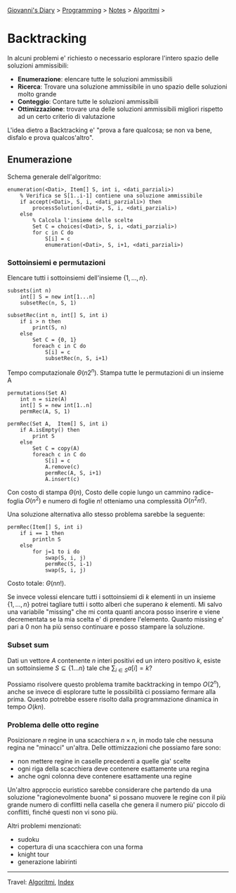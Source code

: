 #+startup: content indent

[[file:../../../index.org][Giovanni's Diary]] > [[file:../../programming.org][Programming]] > [[file:../notes.org][Notes]] > [[file:algoritmi.org][Algoritmi]] >

* Backtracking
#+INDEX: Giovanni's Diary!Programming!Notes!Algoritmi!Backtracking


In alcuni problemi e' richiesto o necessario esplorare l'intero spazio
delle soluzioni ammissibili:

- **Enumerazione**: elencare tutte le soluzioni ammissibili
- **Ricerca**: Trovare una soluzione ammissibile in uno spazio delle
  soluzioni molto grande
- **Conteggio**: Contare tutte le soluzioni ammissibili
- **Ottimizzazione**: trovare una delle soluzioni ammissibili migliori
  rispetto ad un certo criterio di valutazione

L'idea dietro a Backtracking e' "prova a fare qualcosa; se non va
bene, disfalo e prova qualcos'altro".

** Enumerazione

Schema generale dell'algoritmo:

#+begin_src
enumeration(<Dati>, Item[] S, int i, <dati_parziali>)
	% Verifica se S[1..i-1] contiene una soluzione ammissibile
	if accept(<Dati>, S, i, <dati_parziali>) then
		processSolution(<Dati>, S, i, <dati_parziali>)
	else
		% Calcola l'insieme delle scelte
		Set C = choices(<Dati>, S, i, <dati_parziali>)
		for c in C do
			S[i] = c
			enumeration(<Dati>, S, i+1, <dati_parziali>)
#+end_src

*** Sottoinsiemi e permutazioni

Elencare tutti i sottoinsiemi dell'insieme $\{ 1, ..., n \}$.

#+begin_src
subsets(int n)
	int[] S = new int[1...n]
	subsetRec(n, S, 1)

subsetRec(int n, int[] S, int i)
	if i > n then
		print(S, n)
	else
		Set C = {0, 1}
		foreach c in C do
			S[i] = c
			subsetRec(n, S, i+1)
#+end_src

Tempo computazionale $\Theta (n2^n)$.
Stampa tutte le permutazioni di un insieme A

#+begin_src
permutations(Set A)
	int n = size(A)
	int[] S = new int[1..n]
	permRec(A, S, 1)

permRec(Set A,  Item[] S, int i)
	if A.isEmpty() then
		print S
	else
		Set C = copy(A)
		foreach c in C do
			S[i] = c
			A.remove(c)
			permRec(A, S, i+1)
			A.insert(c)
#+end_src

Con costo di stampa $\Theta (n)$, Costo delle copie lungo un cammino
radice-foglia $O(n^2)$ e numero di foglie $n!$ otteniamo una
complessità $O(n^2n!)$.

Una soluzione alternativa allo stesso problema sarebbe la seguente:

#+begin_src
permRec(Item[] S, int i)
	if i == 1 then
		println S
	else
		for j=1 to i do
			swap(S, i, j)
			permRec(S, i-1)
			swap(S, i, j)
#+end_src

Costo totale: $\Theta (n n!)$.

Se invece volessi elencare tutti i sottoinsiemi di $k$ elementi in un
insieme $\{ 1, ..., n \}$ potrei tagliare tutti i sotto alberi che
superano $k$ elementi. Mi salvo una variabile "missing" che mi conta
quanti ancora posso inserire e viene decrementata se la mia scelta e'
di prendere l'elemento. Quanto missing e' pari a 0 non ha più senso
continuare e posso stampare la soluzione.

*** Subset sum

Dati un vettore $A$ contenente $n$ interi positivi ed un intero
positivo $k$, esiste un sottoinsieme $S \subseteq \{ 1...n \}$ tale
che $\sum_{i\in S} a[i]=k$?

Possiamo risolvere questo problema tramite backtracking in tempo
$O(2^n)$, anche se invece di esplorare tutte le possibilità ci
possiamo fermare alla prima. Questo potrebbe essere risolto dalla
programmazione dinamica in tempo $O(kn)$.

*** Problema delle otto regine

Posizionare $n$ regine in una scacchiera $n \times n$, in modo tale
che nessuna regina ne "minacci" un'altra. Delle ottimizzazioni che
possiamo fare sono:

- non mettere regine in caselle precedenti a quelle gia' scelte
- ogni riga della scacchiera deve contenere esattamente una regina
- anche ogni colonna deve contenere esattamente una regine

Un'altro approccio euristico sarebbe considerare che partendo da una
soluzione "ragionevolmente buona" si possano muovere le regine con il
più grande numero di conflitti nella casella che genera il numero più'
piccolo di conflitti, finché questi non vi sono più.

Altri problemi menzionati:

- sudoku
- copertura di una scacchiera con una forma
- knight tour
- generazione labirinti

-----

Travel: [[file:algoritmi.org][Algoritmi]], [[file:../../../theindex.org][Index]]
